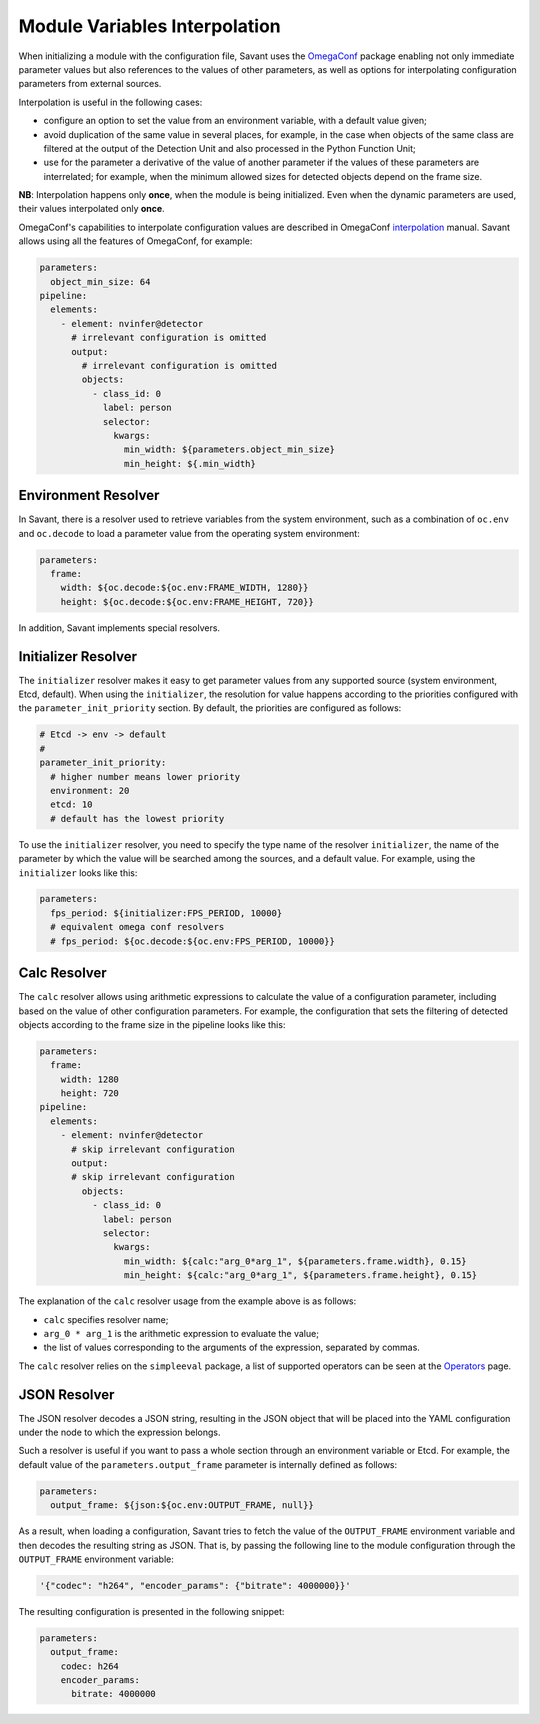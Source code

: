 Module Variables Interpolation
==============================

When initializing a module with the configuration file, Savant uses the `OmegaConf <https://github.com/omry/omegaconf>`__ package enabling not only immediate parameter values but also references to the values of other parameters, as well as options for interpolating configuration parameters from external sources.

Interpolation is useful in the following cases:

* configure an option to set the value from an environment variable, with a default value given;
* avoid duplication of the same value in several places, for example, in the case when objects of the same class are filtered at the output of the Detection Unit and also processed in the Python Function Unit;
* use for the parameter a derivative of the value of another parameter if the values of these parameters are interrelated; for example, when the minimum allowed sizes for detected objects depend on the frame size.

**NB**: Interpolation happens only **once**, when the module is being initialized. Even when the dynamic parameters are used, their values interpolated only **once**.

OmegaConf's capabilities to interpolate configuration values are described in OmegaConf `interpolation <https://omegaconf.readthedocs.io/en/2.3_branch/usage.html#variable-interpolation>`__ manual. Savant allows using all the features of OmegaConf, for example:

.. code-block:: yaml

    parameters:
      object_min_size: 64
    pipeline:
      elements:
        - element: nvinfer@detector
          # irrelevant configuration is omitted
          output:
            # irrelevant configuration is omitted
            objects:
              - class_id: 0
                label: person
                selector:
                  kwargs:
                    min_width: ${parameters.object_min_size}
                    min_height: ${.min_width}

Environment Resolver
--------------------

In Savant, there is a resolver used to retrieve variables from the system environment, such as a combination of ``oc.env`` and ``oc.decode`` to load a parameter value from the operating system environment:

.. code-block:: yaml

    parameters:
      frame:
        width: ${oc.decode:${oc.env:FRAME_WIDTH, 1280}}
        height: ${oc.decode:${oc.env:FRAME_HEIGHT, 720}}

In addition, Savant implements special resolvers.

Initializer Resolver
--------------------

The ``initializer`` resolver makes it easy to get parameter values from any supported source (system environment, Etcd, default). When using the ``initializer``, the resolution for value happens according to the priorities configured with the ``parameter_init_priority`` section. By default, the priorities are configured as follows:

.. code-block:: yaml

    # Etcd -> env -> default
    #
    parameter_init_priority:
      # higher number means lower priority
      environment: 20
      etcd: 10
      # default has the lowest priority

To use the ``initializer`` resolver, you need to specify the type name of the resolver ``initializer``, the name of the parameter by which the value will be searched among the sources, and a default value. For example, using the ``initializer`` looks like this:

.. code-block:: yaml

    parameters:
      fps_period: ${initializer:FPS_PERIOD, 10000}
      # equivalent omega conf resolvers
      # fps_period: ${oc.decode:${oc.env:FPS_PERIOD, 10000}}

Calc Resolver
-------------

The ``calc`` resolver allows using arithmetic expressions to calculate the value of a configuration parameter, including based on the value of other configuration parameters. For example, the configuration that sets the filtering of detected objects according to the frame size in the pipeline looks like this:

.. code-block:: yaml

    parameters:
      frame:
        width: 1280
        height: 720
    pipeline:
      elements:
        - element: nvinfer@detector
          # skip irrelevant configuration
          output:
          # skip irrelevant configuration
            objects:
              - class_id: 0
                label: person
                selector:
                  kwargs:
                    min_width: ${calc:"arg_0*arg_1", ${parameters.frame.width}, 0.15}
                    min_height: ${calc:"arg_0*arg_1", ${parameters.frame.height}, 0.15}

The explanation of the ``calc`` resolver usage from the example above is as follows:

* ``calc`` specifies resolver name;
* ``arg_0 * arg_1`` is the arithmetic expression to evaluate the value;
* the list of values corresponding to the arguments of the expression, separated by commas.

The ``calc`` resolver relies on the ``simpleeval`` package, a list of supported operators can be seen at the `Operators <https://github.com/danthedeckie/simpleeval#operators>`__ page.

JSON Resolver
-------------

The JSON resolver decodes a JSON string, resulting in the JSON object that will be placed into the YAML configuration under the node to which the expression belongs.

Such a resolver is useful if you want to pass a whole section through an environment variable or Etcd. For example, the default value of the ``parameters.output_frame`` parameter is internally defined as follows:

.. code-block:: yaml

    parameters:
      output_frame: ${json:${oc.env:OUTPUT_FRAME, null}}

As a result, when loading a configuration, Savant tries to fetch the value of the ``OUTPUT_FRAME`` environment variable and then decodes the resulting string as JSON. That is, by passing the following line to the module configuration through the ``OUTPUT_FRAME`` environment variable:

.. code-block:: text

    '{"codec": "h264", "encoder_params": {"bitrate": 4000000}}'

The resulting configuration is presented in the following snippet:

.. code-block:: yaml

    parameters:
      output_frame:
        codec: h264
        encoder_params:
          bitrate: 4000000

